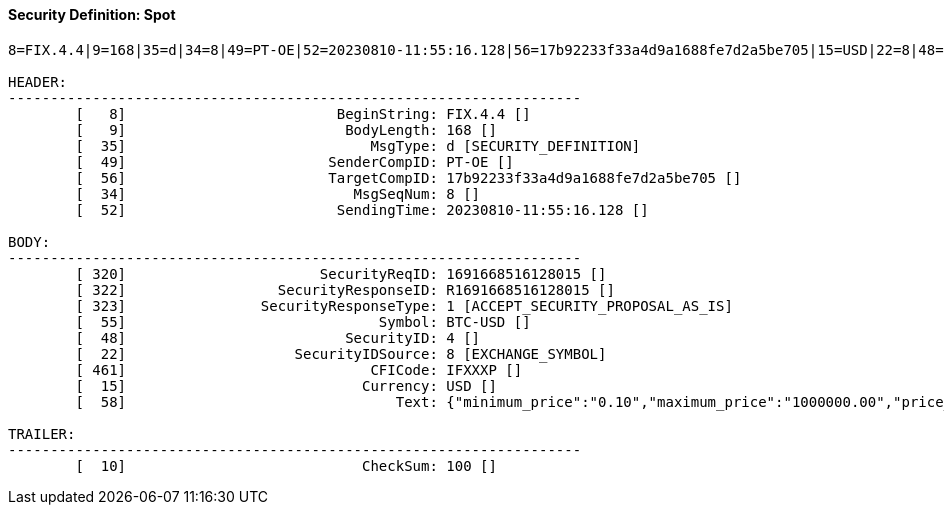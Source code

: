 ==== *Security Definition: Spot*
[source]
----
8=FIX.4.4|9=168|35=d|34=8|49=PT-OE|52=20230810-11:55:16.128|56=17b92233f33a4d9a1688fe7d2a5be705|15=USD|22=8|48=4|55=BTC-USD|320=1691668516128015|322=R1691668516128015|323=1|461=IFXXXP|10=100|

HEADER:
--------------------------------------------------------------------
	[   8]                         BeginString: FIX.4.4 []
	[   9]                          BodyLength: 168 []
	[  35]                             MsgType: d [SECURITY_DEFINITION]
	[  49]                        SenderCompID: PT-OE []
	[  56]                        TargetCompID: 17b92233f33a4d9a1688fe7d2a5be705 []
	[  34]                           MsgSeqNum: 8 []
	[  52]                         SendingTime: 20230810-11:55:16.128 []

BODY:
--------------------------------------------------------------------
	[ 320]                       SecurityReqID: 1691668516128015 []
	[ 322]                  SecurityResponseID: R1691668516128015 []
	[ 323]                SecurityResponseType: 1 [ACCEPT_SECURITY_PROPOSAL_AS_IS]
	[  55]                              Symbol: BTC-USD []
	[  48]                          SecurityID: 4 []
	[  22]                    SecurityIDSource: 8 [EXCHANGE_SYMBOL]
	[ 461]                             CFICode: IFXXXP []
	[  15]                            Currency: USD []
	[  58]                                Text: {"minimum_price":"0.10","maximum_price":"1000000.00","price_step":"0.10","minimum_quantity":"0.00010000","maximum_quantity":"10000.00000000","quantity_step":"0.00010000","minimum_value":"0.0000100000","maximum_value":"10000000000.0000000000"} []

TRAILER:
--------------------------------------------------------------------
	[  10]                            CheckSum: 100 []
----
